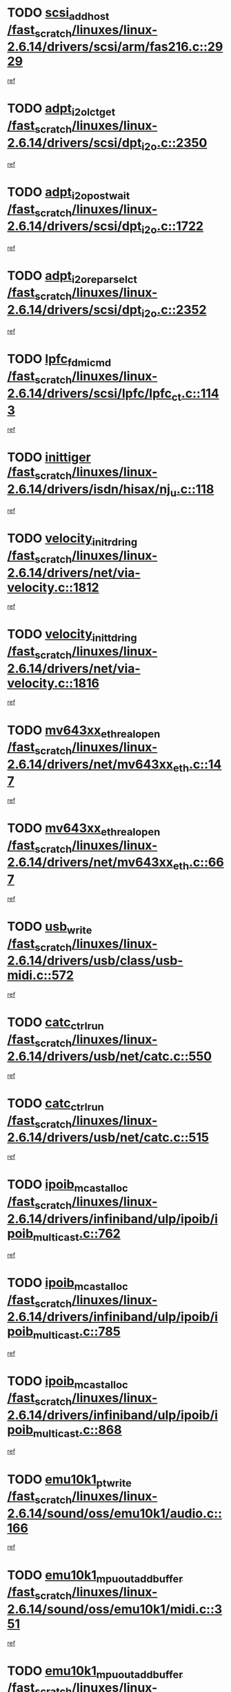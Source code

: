 * TODO [[view:/fast_scratch/linuxes/linux-2.6.14/drivers/scsi/arm/fas216.c::face=ovl-face1::linb=2929::colb=7::cole=20][scsi_add_host /fast_scratch/linuxes/linux-2.6.14/drivers/scsi/arm/fas216.c::2929]]
[[view:/fast_scratch/linuxes/linux-2.6.14/drivers/scsi/arm/fas216.c::face=ovl-face2::linb=2922::colb=1::cole=14][ref]]
* TODO [[view:/fast_scratch/linuxes/linux-2.6.14/drivers/scsi/dpt_i2o.c::face=ovl-face1::linb=2350::colb=12::cole=28][adpt_i2o_lct_get /fast_scratch/linuxes/linux-2.6.14/drivers/scsi/dpt_i2o.c::2350]]
[[view:/fast_scratch/linuxes/linux-2.6.14/drivers/scsi/dpt_i2o.c::face=ovl-face2::linb=2349::colb=2::cole=19][ref]]
* TODO [[view:/fast_scratch/linuxes/linux-2.6.14/drivers/scsi/dpt_i2o.c::face=ovl-face1::linb=1722::colb=10::cole=28][adpt_i2o_post_wait /fast_scratch/linuxes/linux-2.6.14/drivers/scsi/dpt_i2o.c::1722]]
[[view:/fast_scratch/linuxes/linux-2.6.14/drivers/scsi/dpt_i2o.c::face=ovl-face2::linb=1716::colb=3::cole=20][ref]]
* TODO [[view:/fast_scratch/linuxes/linux-2.6.14/drivers/scsi/dpt_i2o.c::face=ovl-face1::linb=2352::colb=12::cole=32][adpt_i2o_reparse_lct /fast_scratch/linuxes/linux-2.6.14/drivers/scsi/dpt_i2o.c::2352]]
[[view:/fast_scratch/linuxes/linux-2.6.14/drivers/scsi/dpt_i2o.c::face=ovl-face2::linb=2349::colb=2::cole=19][ref]]
* TODO [[view:/fast_scratch/linuxes/linux-2.6.14/drivers/scsi/lpfc/lpfc_ct.c::face=ovl-face1::linb=1143::colb=3::cole=16][lpfc_fdmi_cmd /fast_scratch/linuxes/linux-2.6.14/drivers/scsi/lpfc/lpfc_ct.c::1143]]
[[view:/fast_scratch/linuxes/linux-2.6.14/drivers/scsi/lpfc/lpfc_ct.c::face=ovl-face2::linb=1135::colb=1::cole=14][ref]]
* TODO [[view:/fast_scratch/linuxes/linux-2.6.14/drivers/isdn/hisax/nj_u.c::face=ovl-face1::linb=118::colb=3::cole=12][inittiger /fast_scratch/linuxes/linux-2.6.14/drivers/isdn/hisax/nj_u.c::118]]
[[view:/fast_scratch/linuxes/linux-2.6.14/drivers/isdn/hisax/nj_u.c::face=ovl-face2::linb=117::colb=3::cole=20][ref]]
* TODO [[view:/fast_scratch/linuxes/linux-2.6.14/drivers/net/via-velocity.c::face=ovl-face1::linb=1812::colb=8::cole=29][velocity_init_rd_ring /fast_scratch/linuxes/linux-2.6.14/drivers/net/via-velocity.c::1812]]
[[view:/fast_scratch/linuxes/linux-2.6.14/drivers/net/via-velocity.c::face=ovl-face2::linb=1796::colb=2::cole=19][ref]]
* TODO [[view:/fast_scratch/linuxes/linux-2.6.14/drivers/net/via-velocity.c::face=ovl-face1::linb=1816::colb=8::cole=29][velocity_init_td_ring /fast_scratch/linuxes/linux-2.6.14/drivers/net/via-velocity.c::1816]]
[[view:/fast_scratch/linuxes/linux-2.6.14/drivers/net/via-velocity.c::face=ovl-face2::linb=1796::colb=2::cole=19][ref]]
* TODO [[view:/fast_scratch/linuxes/linux-2.6.14/drivers/net/mv643xx_eth.c::face=ovl-face1::linb=147::colb=6::cole=27][mv643xx_eth_real_open /fast_scratch/linuxes/linux-2.6.14/drivers/net/mv643xx_eth.c::147]]
[[view:/fast_scratch/linuxes/linux-2.6.14/drivers/net/mv643xx_eth.c::face=ovl-face2::linb=128::colb=1::cole=18][ref]]
* TODO [[view:/fast_scratch/linuxes/linux-2.6.14/drivers/net/mv643xx_eth.c::face=ovl-face1::linb=667::colb=5::cole=26][mv643xx_eth_real_open /fast_scratch/linuxes/linux-2.6.14/drivers/net/mv643xx_eth.c::667]]
[[view:/fast_scratch/linuxes/linux-2.6.14/drivers/net/mv643xx_eth.c::face=ovl-face2::linb=655::colb=1::cole=14][ref]]
* TODO [[view:/fast_scratch/linuxes/linux-2.6.14/drivers/usb/class/usb-midi.c::face=ovl-face1::linb=572::colb=8::cole=17][usb_write /fast_scratch/linuxes/linux-2.6.14/drivers/usb/class/usb-midi.c::572]]
[[view:/fast_scratch/linuxes/linux-2.6.14/drivers/usb/class/usb-midi.c::face=ovl-face2::linb=571::colb=2::cole=19][ref]]
* TODO [[view:/fast_scratch/linuxes/linux-2.6.14/drivers/usb/net/catc.c::face=ovl-face1::linb=550::colb=2::cole=15][catc_ctrl_run /fast_scratch/linuxes/linux-2.6.14/drivers/usb/net/catc.c::550]]
[[view:/fast_scratch/linuxes/linux-2.6.14/drivers/usb/net/catc.c::face=ovl-face2::linb=529::colb=1::cole=18][ref]]
* TODO [[view:/fast_scratch/linuxes/linux-2.6.14/drivers/usb/net/catc.c::face=ovl-face1::linb=515::colb=2::cole=15][catc_ctrl_run /fast_scratch/linuxes/linux-2.6.14/drivers/usb/net/catc.c::515]]
[[view:/fast_scratch/linuxes/linux-2.6.14/drivers/usb/net/catc.c::face=ovl-face2::linb=498::colb=1::cole=18][ref]]
* TODO [[view:/fast_scratch/linuxes/linux-2.6.14/drivers/infiniband/ulp/ipoib/ipoib_multicast.c::face=ovl-face1::linb=762::colb=11::cole=28][ipoib_mcast_alloc /fast_scratch/linuxes/linux-2.6.14/drivers/infiniband/ulp/ipoib/ipoib_multicast.c::762]]
[[view:/fast_scratch/linuxes/linux-2.6.14/drivers/infiniband/ulp/ipoib/ipoib_multicast.c::face=ovl-face2::linb=760::colb=1::cole=18][ref]]
* TODO [[view:/fast_scratch/linuxes/linux-2.6.14/drivers/infiniband/ulp/ipoib/ipoib_multicast.c::face=ovl-face1::linb=785::colb=11::cole=28][ipoib_mcast_alloc /fast_scratch/linuxes/linux-2.6.14/drivers/infiniband/ulp/ipoib/ipoib_multicast.c::785]]
[[view:/fast_scratch/linuxes/linux-2.6.14/drivers/infiniband/ulp/ipoib/ipoib_multicast.c::face=ovl-face2::linb=760::colb=1::cole=18][ref]]
* TODO [[view:/fast_scratch/linuxes/linux-2.6.14/drivers/infiniband/ulp/ipoib/ipoib_multicast.c::face=ovl-face1::linb=868::colb=12::cole=29][ipoib_mcast_alloc /fast_scratch/linuxes/linux-2.6.14/drivers/infiniband/ulp/ipoib/ipoib_multicast.c::868]]
[[view:/fast_scratch/linuxes/linux-2.6.14/drivers/infiniband/ulp/ipoib/ipoib_multicast.c::face=ovl-face2::linb=838::colb=1::cole=18][ref]]
* TODO [[view:/fast_scratch/linuxes/linux-2.6.14/sound/oss/emu10k1/audio.c::face=ovl-face1::linb=166::colb=6::cole=22][emu10k1_pt_write /fast_scratch/linuxes/linux-2.6.14/sound/oss/emu10k1/audio.c::166]]
[[view:/fast_scratch/linuxes/linux-2.6.14/sound/oss/emu10k1/audio.c::face=ovl-face2::linb=152::colb=1::cole=18][ref]]
* TODO [[view:/fast_scratch/linuxes/linux-2.6.14/sound/oss/emu10k1/midi.c::face=ovl-face1::linb=351::colb=5::cole=30][emu10k1_mpuout_add_buffer /fast_scratch/linuxes/linux-2.6.14/sound/oss/emu10k1/midi.c::351]]
[[view:/fast_scratch/linuxes/linux-2.6.14/sound/oss/emu10k1/midi.c::face=ovl-face2::linb=349::colb=1::cole=18][ref]]
* TODO [[view:/fast_scratch/linuxes/linux-2.6.14/sound/oss/emu10k1/midi.c::face=ovl-face1::linb=558::colb=5::cole=30][emu10k1_mpuout_add_buffer /fast_scratch/linuxes/linux-2.6.14/sound/oss/emu10k1/midi.c::558]]
[[view:/fast_scratch/linuxes/linux-2.6.14/sound/oss/emu10k1/midi.c::face=ovl-face2::linb=556::colb=1::cole=18][ref]]
* TODO [[view:/fast_scratch/linuxes/linux-2.6.14/drivers/ide/ide-probe.c::face=ovl-face1::linb=1315::colb=2::cole=14][devfs_remove /fast_scratch/linuxes/linux-2.6.14/drivers/ide/ide-probe.c::1315]]
[[view:/fast_scratch/linuxes/linux-2.6.14/drivers/ide/ide-probe.c::face=ovl-face2::linb=1313::colb=1::cole=14][ref]]
* TODO [[view:/fast_scratch/linuxes/linux-2.6.14/drivers/ide/ide.c::face=ovl-face1::linb=598::colb=4::cole=16][devfs_remove /fast_scratch/linuxes/linux-2.6.14/drivers/ide/ide.c::598]]
[[view:/fast_scratch/linuxes/linux-2.6.14/drivers/ide/ide.c::face=ovl-face2::linb=590::colb=1::cole=14][ref]]
* TODO [[view:/fast_scratch/linuxes/linux-2.6.14/drivers/ide/ide.c::face=ovl-face1::linb=598::colb=4::cole=16][devfs_remove /fast_scratch/linuxes/linux-2.6.14/drivers/ide/ide.c::598]]
[[view:/fast_scratch/linuxes/linux-2.6.14/drivers/ide/ide.c::face=ovl-face2::linb=606::colb=2::cole=15][ref]]
* TODO [[view:/fast_scratch/linuxes/linux-2.6.14/drivers/usb/class/usb-midi.c::face=ovl-face1::linb=546::colb=9::cole=26][flush_midi_buffer /fast_scratch/linuxes/linux-2.6.14/drivers/usb/class/usb-midi.c::546]]
[[view:/fast_scratch/linuxes/linux-2.6.14/drivers/usb/class/usb-midi.c::face=ovl-face2::linb=544::colb=2::cole=19][ref]]
* TODO [[view:/fast_scratch/linuxes/linux-2.6.14/drivers/usb/class/usb-midi.c::face=ovl-face1::linb=557::colb=9::cole=26][flush_midi_buffer /fast_scratch/linuxes/linux-2.6.14/drivers/usb/class/usb-midi.c::557]]
[[view:/fast_scratch/linuxes/linux-2.6.14/drivers/usb/class/usb-midi.c::face=ovl-face2::linb=544::colb=2::cole=19][ref]]
* TODO [[view:/fast_scratch/linuxes/linux-2.6.14/drivers/usb/class/usb-midi.c::face=ovl-face1::linb=519::colb=8::cole=25][flush_midi_buffer /fast_scratch/linuxes/linux-2.6.14/drivers/usb/class/usb-midi.c::519]]
[[view:/fast_scratch/linuxes/linux-2.6.14/drivers/usb/class/usb-midi.c::face=ovl-face2::linb=513::colb=1::cole=18][ref]]
* TODO [[view:/fast_scratch/linuxes/linux-2.6.14/drivers/usb/class/usb-midi.c::face=ovl-face1::linb=755::colb=6::cole=23][flush_midi_buffer /fast_scratch/linuxes/linux-2.6.14/drivers/usb/class/usb-midi.c::755]]
[[view:/fast_scratch/linuxes/linux-2.6.14/drivers/usb/class/usb-midi.c::face=ovl-face2::linb=754::colb=1::cole=18][ref]]
* TODO [[view:/fast_scratch/linuxes/linux-2.6.14/drivers/net/ioc3-eth.c::face=ovl-face1::linb=1492::colb=1::cole=10][ioc3_init /fast_scratch/linuxes/linux-2.6.14/drivers/net/ioc3-eth.c::1492]]
[[view:/fast_scratch/linuxes/linux-2.6.14/drivers/net/ioc3-eth.c::face=ovl-face2::linb=1489::colb=1::cole=14][ref]]
* TODO [[view:/fast_scratch/linuxes/linux-2.6.14/drivers/net/tc35815.c::face=ovl-face1::linb=914::colb=1::cole=21][tc35815_clear_queues /fast_scratch/linuxes/linux-2.6.14/drivers/net/tc35815.c::914]]
[[view:/fast_scratch/linuxes/linux-2.6.14/drivers/net/tc35815.c::face=ovl-face2::linb=909::colb=1::cole=18][ref]]
* TODO [[view:/fast_scratch/linuxes/linux-2.6.14/drivers/isdn/i4l/isdn_ppp.c::face=ovl-face1::linb=1748::colb=3::cole=25][isdn_ppp_mp_reassembly /fast_scratch/linuxes/linux-2.6.14/drivers/isdn/i4l/isdn_ppp.c::1748]]
[[view:/fast_scratch/linuxes/linux-2.6.14/drivers/isdn/i4l/isdn_ppp.c::face=ovl-face2::linb=1609::colb=1::cole=18][ref]]
* TODO [[view:/fast_scratch/linuxes/linux-2.6.14/drivers/atm/iphase.c::face=ovl-face1::linb=3207::colb=21::cole=29][ia_start /fast_scratch/linuxes/linux-2.6.14/drivers/atm/iphase.c::3207]]
[[view:/fast_scratch/linuxes/linux-2.6.14/drivers/atm/iphase.c::face=ovl-face2::linb=3206::colb=1::cole=18][ref]]
* TODO [[view:/fast_scratch/linuxes/linux-2.6.14/drivers/scsi/dpt_i2o.c::face=ovl-face1::linb=1969::colb=2::cole=16][adpt_hba_reset /fast_scratch/linuxes/linux-2.6.14/drivers/scsi/dpt_i2o.c::1969]]
[[view:/fast_scratch/linuxes/linux-2.6.14/drivers/scsi/dpt_i2o.c::face=ovl-face2::linb=1968::colb=3::cole=20][ref]]
* TODO [[view:/fast_scratch/linuxes/linux-2.6.14/drivers/scsi/dpt_i2o.c::face=ovl-face1::linb=763::colb=6::cole=18][__adpt_reset /fast_scratch/linuxes/linux-2.6.14/drivers/scsi/dpt_i2o.c::763]]
[[view:/fast_scratch/linuxes/linux-2.6.14/drivers/scsi/dpt_i2o.c::face=ovl-face2::linb=762::colb=1::cole=14][ref]]
* TODO [[view:/fast_scratch/linuxes/linux-2.6.14/drivers/scsi/cpqfcTSinit.c::face=ovl-face1::linb=366::colb=6::cole=23][Cpqfc_initHBAdata /fast_scratch/linuxes/linux-2.6.14/drivers/scsi/cpqfcTSinit.c::366]]
[[view:/fast_scratch/linuxes/linux-2.6.14/drivers/scsi/cpqfcTSinit.c::face=ovl-face2::linb=410::colb=6::cole=19][ref]]
* TODO [[view:/fast_scratch/linuxes/linux-2.6.14/drivers/fc4/socal.c::face=ovl-face1::linb=426::colb=3::cole=18][socal_solicited /fast_scratch/linuxes/linux-2.6.14/drivers/fc4/socal.c::426]]
[[view:/fast_scratch/linuxes/linux-2.6.14/drivers/fc4/socal.c::face=ovl-face2::linb=413::colb=1::cole=18][ref]]
* TODO [[view:/fast_scratch/linuxes/linux-2.6.14/drivers/fc4/soc.c::face=ovl-face1::linb=347::colb=28::cole=41][soc_solicited /fast_scratch/linuxes/linux-2.6.14/drivers/fc4/soc.c::347]]
[[view:/fast_scratch/linuxes/linux-2.6.14/drivers/fc4/soc.c::face=ovl-face2::linb=343::colb=1::cole=18][ref]]
* TODO [[view:/fast_scratch/linuxes/linux-2.6.14/drivers/scsi/arm/fas216.c::face=ovl-face1::linb=2933::colb=2::cole=16][scsi_scan_host /fast_scratch/linuxes/linux-2.6.14/drivers/scsi/arm/fas216.c::2933]]
[[view:/fast_scratch/linuxes/linux-2.6.14/drivers/scsi/arm/fas216.c::face=ovl-face2::linb=2922::colb=1::cole=14][ref]]
* TODO [[view:/fast_scratch/linuxes/linux-2.6.14/arch/i386/kernel/mca.c::face=ovl-face1::linb=311::colb=1::cole=20][mca_register_device /fast_scratch/linuxes/linux-2.6.14/arch/i386/kernel/mca.c::311]]
[[view:/fast_scratch/linuxes/linux-2.6.14/arch/i386/kernel/mca.c::face=ovl-face2::linb=295::colb=1::cole=14][ref]]
* TODO [[view:/fast_scratch/linuxes/linux-2.6.14/arch/i386/kernel/mca.c::face=ovl-face1::linb=331::colb=1::cole=20][mca_register_device /fast_scratch/linuxes/linux-2.6.14/arch/i386/kernel/mca.c::331]]
[[view:/fast_scratch/linuxes/linux-2.6.14/arch/i386/kernel/mca.c::face=ovl-face2::linb=295::colb=1::cole=14][ref]]
* TODO [[view:/fast_scratch/linuxes/linux-2.6.14/arch/i386/kernel/mca.c::face=ovl-face1::linb=365::colb=2::cole=21][mca_register_device /fast_scratch/linuxes/linux-2.6.14/arch/i386/kernel/mca.c::365]]
[[view:/fast_scratch/linuxes/linux-2.6.14/arch/i386/kernel/mca.c::face=ovl-face2::linb=295::colb=1::cole=14][ref]]
* TODO [[view:/fast_scratch/linuxes/linux-2.6.14/arch/i386/kernel/mca.c::face=ovl-face1::linb=393::colb=2::cole=21][mca_register_device /fast_scratch/linuxes/linux-2.6.14/arch/i386/kernel/mca.c::393]]
[[view:/fast_scratch/linuxes/linux-2.6.14/arch/i386/kernel/mca.c::face=ovl-face2::linb=295::colb=1::cole=14][ref]]
* TODO [[view:/fast_scratch/linuxes/linux-2.6.14/drivers/block/aoe/aoeblk.c::face=ovl-face1::linb=239::colb=1::cole=23][blk_queue_make_request /fast_scratch/linuxes/linux-2.6.14/drivers/block/aoe/aoeblk.c::239]]
[[view:/fast_scratch/linuxes/linux-2.6.14/drivers/block/aoe/aoeblk.c::face=ovl-face2::linb=238::colb=1::cole=18][ref]]
* TODO [[view:/fast_scratch/linuxes/linux-2.6.14/drivers/net/e1000/e1000_main.c::face=ovl-face1::linb=3431::colb=5::cole=13][e1000_up /fast_scratch/linuxes/linux-2.6.14/drivers/net/e1000/e1000_main.c::3431]]
[[view:/fast_scratch/linuxes/linux-2.6.14/drivers/net/e1000/e1000_main.c::face=ovl-face2::linb=3396::colb=2::cole=19][ref]]
* TODO [[view:/fast_scratch/linuxes/linux-2.6.14/drivers/net/e1000/e1000_main.c::face=ovl-face1::linb=3451::colb=5::cole=13][e1000_up /fast_scratch/linuxes/linux-2.6.14/drivers/net/e1000/e1000_main.c::3451]]
[[view:/fast_scratch/linuxes/linux-2.6.14/drivers/net/e1000/e1000_main.c::face=ovl-face2::linb=3396::colb=2::cole=19][ref]]
* TODO [[view:/fast_scratch/linuxes/linux-2.6.14/drivers/usb/gadget/goku_udc.c::face=ovl-face1::linb=180::colb=1::cole=8][command /fast_scratch/linuxes/linux-2.6.14/drivers/usb/gadget/goku_udc.c::180]]
[[view:/fast_scratch/linuxes/linux-2.6.14/drivers/usb/gadget/goku_udc.c::face=ovl-face2::linb=160::colb=1::cole=18][ref]]
* TODO [[view:/fast_scratch/linuxes/linux-2.6.14/drivers/usb/gadget/goku_udc.c::face=ovl-face1::linb=997::colb=2::cole=9][command /fast_scratch/linuxes/linux-2.6.14/drivers/usb/gadget/goku_udc.c::997]]
[[view:/fast_scratch/linuxes/linux-2.6.14/drivers/usb/gadget/goku_udc.c::face=ovl-face2::linb=984::colb=1::cole=18][ref]]
* TODO [[view:/fast_scratch/linuxes/linux-2.6.14/drivers/usb/gadget/goku_udc.c::face=ovl-face1::linb=926::colb=2::cole=11][abort_dma /fast_scratch/linuxes/linux-2.6.14/drivers/usb/gadget/goku_udc.c::926]]
[[view:/fast_scratch/linuxes/linux-2.6.14/drivers/usb/gadget/goku_udc.c::face=ovl-face2::linb=913::colb=1::cole=18][ref]]
* TODO [[view:/fast_scratch/linuxes/linux-2.6.14/drivers/usb/gadget/goku_udc.c::face=ovl-face1::linb=263::colb=1::cole=9][ep_reset /fast_scratch/linuxes/linux-2.6.14/drivers/usb/gadget/goku_udc.c::263]]
[[view:/fast_scratch/linuxes/linux-2.6.14/drivers/usb/gadget/goku_udc.c::face=ovl-face2::linb=261::colb=1::cole=18][ref]]
* TODO [[view:/fast_scratch/linuxes/linux-2.6.14/drivers/usb/gadget/goku_udc.c::face=ovl-face1::linb=993::colb=2::cole=17][goku_clear_halt /fast_scratch/linuxes/linux-2.6.14/drivers/usb/gadget/goku_udc.c::993]]
[[view:/fast_scratch/linuxes/linux-2.6.14/drivers/usb/gadget/goku_udc.c::face=ovl-face2::linb=984::colb=1::cole=18][ref]]
* TODO [[view:/fast_scratch/linuxes/linux-2.6.14/drivers/usb/gadget/goku_udc.c::face=ovl-face1::linb=262::colb=1::cole=5][nuke /fast_scratch/linuxes/linux-2.6.14/drivers/usb/gadget/goku_udc.c::262]]
[[view:/fast_scratch/linuxes/linux-2.6.14/drivers/usb/gadget/goku_udc.c::face=ovl-face2::linb=261::colb=1::cole=18][ref]]
* TODO [[view:/fast_scratch/linuxes/linux-2.6.14/drivers/usb/gadget/goku_udc.c::face=ovl-face1::linb=1505::colb=1::cole=14][stop_activity /fast_scratch/linuxes/linux-2.6.14/drivers/usb/gadget/goku_udc.c::1505]]
[[view:/fast_scratch/linuxes/linux-2.6.14/drivers/usb/gadget/goku_udc.c::face=ovl-face2::linb=1503::colb=1::cole=18][ref]]
* TODO [[view:/fast_scratch/linuxes/linux-2.6.14/drivers/scsi/cpqfcTSinit.c::face=ovl-face1::linb=321::colb=20::cole=33][scsi_register /fast_scratch/linuxes/linux-2.6.14/drivers/scsi/cpqfcTSinit.c::321]]
[[view:/fast_scratch/linuxes/linux-2.6.14/drivers/scsi/cpqfcTSinit.c::face=ovl-face2::linb=410::colb=6::cole=19][ref]]
* TODO [[view:/fast_scratch/linuxes/linux-2.6.14/drivers/scsi/qla2xxx/qla_isr.c::face=ovl-face1::linb=81::colb=4::cole=23][qla2x00_async_event /fast_scratch/linuxes/linux-2.6.14/drivers/scsi/qla2xxx/qla_isr.c::81]]
[[view:/fast_scratch/linuxes/linux-2.6.14/drivers/scsi/qla2xxx/qla_isr.c::face=ovl-face2::linb=63::colb=1::cole=18][ref]]
* TODO [[view:/fast_scratch/linuxes/linux-2.6.14/drivers/scsi/qla2xxx/qla_isr.c::face=ovl-face1::linb=185::colb=3::cole=22][qla2x00_async_event /fast_scratch/linuxes/linux-2.6.14/drivers/scsi/qla2xxx/qla_isr.c::185]]
[[view:/fast_scratch/linuxes/linux-2.6.14/drivers/scsi/qla2xxx/qla_isr.c::face=ovl-face2::linb=145::colb=1::cole=18][ref]]
* TODO [[view:/fast_scratch/linuxes/linux-2.6.14/drivers/scsi/qla2xxx/qla_isr.c::face=ovl-face1::linb=193::colb=3::cole=22][qla2x00_async_event /fast_scratch/linuxes/linux-2.6.14/drivers/scsi/qla2xxx/qla_isr.c::193]]
[[view:/fast_scratch/linuxes/linux-2.6.14/drivers/scsi/qla2xxx/qla_isr.c::face=ovl-face2::linb=145::colb=1::cole=18][ref]]
* TODO [[view:/fast_scratch/linuxes/linux-2.6.14/drivers/scsi/qla2xxx/qla_isr.c::face=ovl-face1::linb=199::colb=3::cole=22][qla2x00_async_event /fast_scratch/linuxes/linux-2.6.14/drivers/scsi/qla2xxx/qla_isr.c::199]]
[[view:/fast_scratch/linuxes/linux-2.6.14/drivers/scsi/qla2xxx/qla_isr.c::face=ovl-face2::linb=145::colb=1::cole=18][ref]]
* TODO [[view:/fast_scratch/linuxes/linux-2.6.14/drivers/scsi/qla2xxx/qla_isr.c::face=ovl-face1::linb=1463::colb=3::cole=22][qla2x00_async_event /fast_scratch/linuxes/linux-2.6.14/drivers/scsi/qla2xxx/qla_isr.c::1463]]
[[view:/fast_scratch/linuxes/linux-2.6.14/drivers/scsi/qla2xxx/qla_isr.c::face=ovl-face2::linb=1434::colb=1::cole=18][ref]]
* TODO [[view:/fast_scratch/linuxes/linux-2.6.14/drivers/scsi/qla2xxx/qla_os.c::face=ovl-face1::linb=409::colb=2::cole=32][qla2x00_process_response_queue /fast_scratch/linuxes/linux-2.6.14/drivers/scsi/qla2xxx/qla_os.c::409]]
[[view:/fast_scratch/linuxes/linux-2.6.14/drivers/scsi/qla2xxx/qla_os.c::face=ovl-face2::linb=408::colb=2::cole=19][ref]]
* TODO [[view:/fast_scratch/linuxes/linux-2.6.14/drivers/scsi/qla2xxx/qla_isr.c::face=ovl-face1::linb=92::colb=3::cole=33][qla2x00_process_response_queue /fast_scratch/linuxes/linux-2.6.14/drivers/scsi/qla2xxx/qla_isr.c::92]]
[[view:/fast_scratch/linuxes/linux-2.6.14/drivers/scsi/qla2xxx/qla_isr.c::face=ovl-face2::linb=63::colb=1::cole=18][ref]]
* TODO [[view:/fast_scratch/linuxes/linux-2.6.14/drivers/scsi/qla2xxx/qla_isr.c::face=ovl-face1::linb=188::colb=3::cole=33][qla2x00_process_response_queue /fast_scratch/linuxes/linux-2.6.14/drivers/scsi/qla2xxx/qla_isr.c::188]]
[[view:/fast_scratch/linuxes/linux-2.6.14/drivers/scsi/qla2xxx/qla_isr.c::face=ovl-face2::linb=145::colb=1::cole=18][ref]]
* TODO [[view:/fast_scratch/linuxes/linux-2.6.14/drivers/fc4/fc.c::face=ovl-face1::linb=1038::colb=6::cole=27][__fcp_scsi_host_reset /fast_scratch/linuxes/linux-2.6.14/drivers/fc4/fc.c::1038]]
[[view:/fast_scratch/linuxes/linux-2.6.14/drivers/fc4/fc.c::face=ovl-face2::linb=1037::colb=1::cole=18][ref]]
